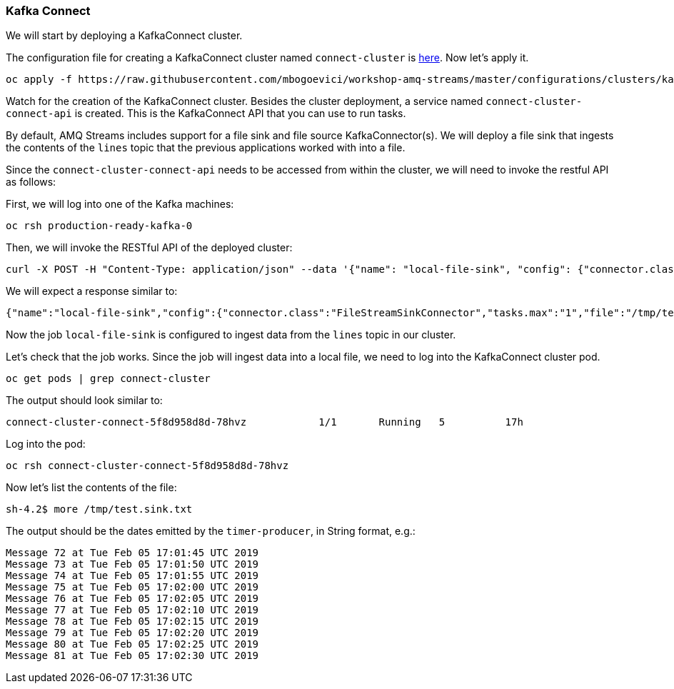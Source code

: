 === Kafka Connect

We will start by deploying a KafkaConnect cluster.

The configuration file for creating a KafkaConnect cluster named `connect-cluster` is https://raw.githubusercontent.com/mbogoevici/workshop-amq-streams/master/configurations/clusters/kafka-connect.yaml[here].
Now let's apply it.

----
oc apply -f https://raw.githubusercontent.com/mbogoevici/workshop-amq-streams/master/configurations/clusters/kafka-connect.yaml
----

Watch for the creation of the KafkaConnect cluster.
Besides the cluster deployment, a service named `connect-cluster-connect-api` is created.
This is the KafkaConnect API that you can use to run tasks.

By default, AMQ Streams includes support for a file sink and file source KafkaConnector(s).
We will deploy a file sink that ingests the contents of the `lines` topic that the previous applications worked with into a file.

Since the `connect-cluster-connect-api` needs to be accessed from within the cluster, we will need to invoke the restful API as follows:

First, we will log into one of the Kafka machines:

----
oc rsh production-ready-kafka-0
----

Then, we will invoke the RESTful API of the deployed cluster:

----
curl -X POST -H "Content-Type: application/json" --data '{"name": "local-file-sink", "config": {"connector.class":"FileStreamSinkConnector", "tasks.max":"1", "file":"/tmp/test.sink.txt", "topics":"lines", "value.converter.schemas.enable" : "false", "value.converter" : "org.apache.kafka.connect.storage.StringConverter", "value.converter.schemas.enable" : "false", "key.converter" : "org.apache.kafka.connect.storage.StringConverter", "key.converter.schemas.enable" : "false"}}' http://connect-cluster-connect-api.amq-streams.svc:8083/connectors
----

We will expect a response similar to:

----
{"name":"local-file-sink","config":{"connector.class":"FileStreamSinkConnector","tasks.max":"1","file":"/tmp/test.sink.txt","topics":"lines","value.converter.schemas.enable":"false","value.converter":"org.apache.kafka.connect.storage.StringConverter","key.converter":"org.apache.kafka.connect.storage.StringConverter","key.converter.schemas.enable":"false","name":"local-file-sink"},"tasks":[{"connector":"local-file-sink","task":0}],"type":null}
----

Now the job `local-file-sink` is configured to ingest data from the `lines` topic in our cluster.

Let's check that the job works.
Since the job will ingest data into a local file, we need to log into the KafkaConnect cluster pod.

----
oc get pods | grep connect-cluster
----

The output should look similar to:

----
connect-cluster-connect-5f8d958d8d-78hvz            1/1       Running   5          17h
----

Log into the pod:

----
oc rsh connect-cluster-connect-5f8d958d8d-78hvz
----

Now let's list the contents of the file:

----
sh-4.2$ more /tmp/test.sink.txt
----

The output should be the dates emitted by the `timer-producer`, in String format, e.g.:

----
Message 72 at Tue Feb 05 17:01:45 UTC 2019
Message 73 at Tue Feb 05 17:01:50 UTC 2019
Message 74 at Tue Feb 05 17:01:55 UTC 2019
Message 75 at Tue Feb 05 17:02:00 UTC 2019
Message 76 at Tue Feb 05 17:02:05 UTC 2019
Message 77 at Tue Feb 05 17:02:10 UTC 2019
Message 78 at Tue Feb 05 17:02:15 UTC 2019
Message 79 at Tue Feb 05 17:02:20 UTC 2019
Message 80 at Tue Feb 05 17:02:25 UTC 2019
Message 81 at Tue Feb 05 17:02:30 UTC 2019
----
